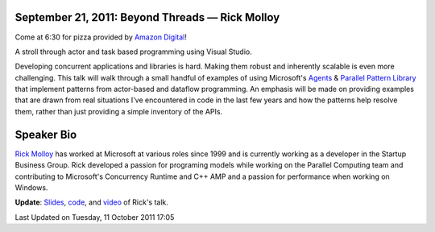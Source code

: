 September 21, 2011: Beyond Threads — Rick Molloy
--------------------------------------------------

Come at 6:30 for pizza provided by `Amazon Digital <http://www.amazon.com/>`_!

A stroll through actor and task based programming using Visual Studio.

Developing concurrent applications and libraries is hard.
Making them robust and inherently scalable is even more challenging.
This talk will walk through a small handful of examples of using Microsoft's
`Agents <http://msdn.microsoft.com/en-us/library/dd492627(VS.100).aspx>`_
& `Parallel Pattern Library <http://msdn.microsoft.com/en-us/library/dd492418(VS.100).aspx>`_
that implement patterns from actor-based and dataflow programming.
An emphasis will be made on providing examples that are drawn from real situations
I've encountered in code in the last few years
and how the patterns help resolve them,
rather than just providing a simple inventory of the APIs.

Speaker Bio
-----------

`Rick Molloy <http://parallelroads.wordpress.com/>`_ has worked at
Microsoft at various roles since 1999
and is currently working as a developer in the Startup Business Group.
Rick developed a passion for programing models while working on the Parallel Computing team and
contributing to Microsoft's Concurrency Runtime and C++ AMP
and a passion for performance when working on Windows.

**Update**:
`Slides <http://www.nwcpp.org/images/stories/beyondthreads-rickmolloy-2011-09-21.pptx>`_,
`code <http://www.nwcpp.org/images/stories/beyondthreads-code-rickmolloy-2011-09-21.zip>`_,
and `video <http://www.vimeo.com/29672551>`_ of Rick's talk.

Last Updated on Tuesday, 11 October 2011 17:05  
